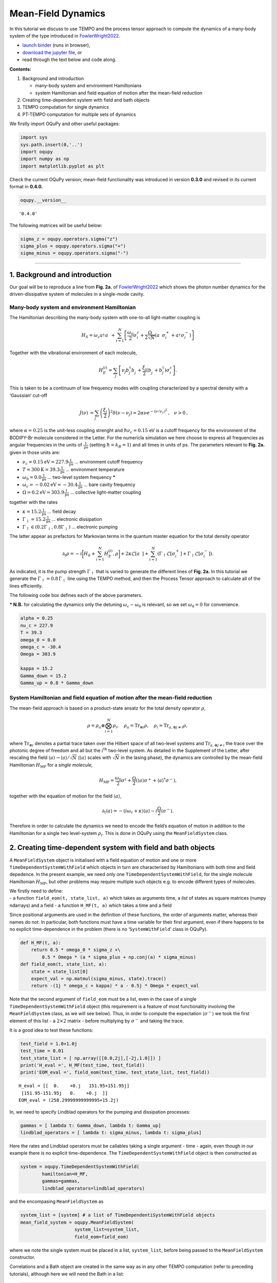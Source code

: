 Mean-Field Dynamics
===================

In this tutorial we discuss to use TEMPO and the process tensor approach
to compute the dynamics of a many-body system of the type introduced in
`FowlerWright2022 <%5BPhys.%20Rev.%20Lett.%20129,%20173001%20(2022).%5D(https://doi.org/10.1103/PhysRevLett.129.173001)>`__.

-  `launch
   binder <https://mybinder.org/v2/gh/tempoCollaboration/OQuPy/HEAD?labpath=tutorials%2Fmf_tempo.ipynb>`__
   (runs in browser),
-  `download the jupyter
   file <https://raw.githubusercontent.com/tempoCollaboration/OQuPy/main/tutorials/mf_tempo.ipynb>`__,
   or
-  read through the text below and code along.

**Contents:**

1. Background and introduction

   -  many-body system and environment Hamiltonians
   -  system Hamiltonian and field equation of motion after the
      mean-field reduction

2. Creating time-dependent system with field and bath objects
3. TEMPO computation for single dynamics
4. PT-TEMPO computation for multiple sets of dynamics

We firstly import OQuPy and other useful packages:

.. code:: ipython3

    import sys
    sys.path.insert(0,'..')
    import oqupy
    import numpy as np
    import matplotlib.pyplot as plt

Check the current OQuPy version; mean-field functionality was introduced
in version **0.3.0** and revised in its current format in **0.4.0.**

.. code:: ipython3

    oqupy.__version__




.. parsed-literal::

    '0.4.0'



The following matrices will be useful below:

.. code:: ipython3

    sigma_z = oqupy.operators.sigma("z")
    sigma_plus = oqupy.operators.sigma("+")
    sigma_minus = oqupy.operators.sigma("-")

--------------

1. Background and introduction
------------------------------

Our goal will be to reproduce a line from **Fig. 2a.** of
`FowlerWright2022 <%5BPhys.%20Rev.%20Lett.%20129,%20173001%20(2022).%5D(https://doi.org/10.1103/PhysRevLett.129.173001)>`__
which shows the photon number dynamics for the driven-dissipative system
of molecules in a single-mode cavity.

Many-body system and environment Hamiltonian
~~~~~~~~~~~~~~~~~~~~~~~~~~~~~~~~~~~~~~~~~~~~

The Hamiltonian describing the many-body system with one-to-all
light-matter coupling is

.. math::


   H_{S} = \omega_c a^{\dagger}_{}a^{\vphantom{\dagger}}_{} 
       + \sum_{i=1}^N \left[\frac{\omega_0}{2} \sigma^z_i
       +  \frac{\Omega}{2\sqrt{N}} \left( a^{\vphantom{\dagger}}_{} \sigma^+_i + a^{\dagger}_{} \sigma^-_i \right)\right]

Together with the vibrational environment of each molecule,

.. math::


       H_{E}^{(i)} = \sum_{j} \left[   \nu_{j} b^{\dagger}_{j} b^{\vphantom{\dagger}}_{j} 
       + \frac{\xi_{j}}{2} (b^{\vphantom{\dagger}}_{j}+b^{\dagger}_{j})\sigma^z_i\right]\text{.}

This is taken to be a continuum of low frequency modes with coupling
characterized by a spectral density with a ‘Gaussian’ cut-off

.. math::


   \begin{align*}
   J(\nu) &= \sum_{j}  \left(\frac{\xi_j}{2}\right)^2
   \delta(\nu-\nu_j)= 2\alpha \nu e^{-(\nu/\nu_c)^2}\text{,} \quad \nu>0\text{,}
   \end{align*}

where :math:`\alpha=0.25` is the unit-less coupling strenght and
:math:`\hbar \nu_c = 0.15` eV is a cutoff frequency for the environment
of the BODIPY-Br molecule considered in the Letter. For the numericla
simulation we here choose to express all frequencies as angular
frequencies in the units of :math:`\frac{1}{\text{ps}}` (setting
:math:`\hbar = k_B = 1`) and all times in units of ps. The parameters
relevant to **Fig. 2a.** given in those units are:

-  :math:`\nu_c = 0.15 \text{eV} = 227.9 \frac{1}{\text{ps}}` …
   environment cutoff frequency
-  :math:`T = 300 \text{K} = 39.3 \frac{1}{\text{ps}}` … environment
   temperature
-  :math:`\omega_0 = 0.0 \frac{1}{\text{ps}}` … two-level system
   frequency **\***
-  :math:`\omega_c = -0.02 \text{eV} = -30.4 \frac{1}{\text{ps}}` … bare
   cavity frequency
-  :math:`\Omega = 0.2 \text{eV} = 303.9 \frac{1}{\text{ps}}` …
   collective light-matter coupling

together with the rates

-  :math:`\kappa = 15.2 \frac{1}{\text{ps}}` … field decay
-  :math:`\Gamma_\downarrow = 15.2 \frac{1}{\text{ps}}` … electronic
   dissipation
-  :math:`\Gamma_\uparrow \in (0.2\Gamma_\downarrow, 0.8\Gamma_\downarrow)`
   … electronic pumping

The latter appear as prefactors for Markovian terms in the quantum
master equation for the total density operator

.. math::


   \partial_t \rho = -i \biggl[ H_S + \sum_{i=1}^N H_E^{(i)}, \rho \biggr]
       + 2 \kappa \mathcal{L}[a^{\vphantom{\dagger}}_{}]
       + \sum_{i=1}^N (\Gamma_\uparrow \mathcal{L}[\sigma^+_i]
       +  \Gamma_\downarrow \mathcal{L}[\sigma^-_i])\text{.}

As indicated, it is the pump strength :math:`\Gamma_\uparrow` that is
varied to generate the different lines of **Fig. 2a.** In this tutorial
we generate the :math:`\Gamma_\uparrow=0.8\,\Gamma_\downarrow` line
using the TEMPO method, and then the Process Tensor approach to
calculate all of the lines efficiently.

The following code box defines each of the above parameters.

**\* N.B.** for calculating the dynamics only the detuning
:math:`\omega_c-\omega_0` is relevant, so we set :math:`\omega_0=0` for
convenience.

.. code:: ipython3

    alpha = 0.25
    nu_c = 227.9
    T = 39.3
    omega_0 = 0.0
    omega_c = -30.4
    Omega = 303.9
    
    kappa = 15.2
    Gamma_down = 15.2
    Gamma_up = 0.8 * Gamma_down

System Hamiltonian and field equation of motion after the mean-field reduction
~~~~~~~~~~~~~~~~~~~~~~~~~~~~~~~~~~~~~~~~~~~~~~~~~~~~~~~~~~~~~~~~~~~~~~~~~~~~~~

The mean-field approach is based on a product-state ansatz for the total
density operator :math:`\rho`,

.. math::


   \rho = \rho_a \otimes \bigotimes_{i=1}^N \rho_i,\quad \rho_a= \text{Tr}_{\otimes{i}}\rho,\quad \rho_i = \text{Tr}_{a, \otimes{j\neq i}} \rho,

where :math:`\text{Tr}_{\otimes{i}}` denotes a partial trace taken over
the Hilbert space of all two-level systems and
:math:`\text{Tr}_{a, \otimes{j\neq i}}` the trace over the photonic
degree of freedom and all but the :math:`i^{\text{th}}` two-level
system. As detailed in the Supplement of the Letter, after rescaling the
field :math:`\langle a \rangle \to \langle a \rangle/\sqrt{N}`
(:math:`\langle a \rangle` scales with :math:`\sqrt{N}` in the lasing
phase), the dynamics are controlled by the mean-field Hamiltonian
:math:`H_{\text{MF}}` for a *single molecule,*

.. math::


       H_\text{MF} = 
    \frac{\omega_0}{2}\sigma^z+
       \frac{\Omega}{2}\left( \langle a \rangle \sigma^+ +
       \langle a \rangle^{*}\sigma^- \right)\text{,}

together with the equation of motion for the field
:math:`\langle a \rangle`,

.. math::


   \partial_t \langle a \rangle = 
       - (i\omega_c+\kappa)\langle a \rangle- i \frac{\Omega}{2}\langle\sigma^-\rangle.

Therefore in order to calculate the dynamics we need to encode the
field’s equation of motion in addition to the Hamiltonian for a single
two level-system :math:`\rho_i`. This is done in OQuPy using the
``MeanFieldSystem`` class.

2. Creating time-dependent system with field and bath objects
-------------------------------------------------------------

A ``MeanFieldSystem`` object is initialised with a field equation of
motion and one or more ``TimeDependentSystemWithField`` which objects in
turn are characterised by Hamiltonians with both time and field
depedence. In the present example, we need only one
``TimeDependentSystemWithField``, for the single molecule Hamiltonian
:math:`H_{\text{MF}}`, but other problems may require multiple such
objects e.g. to encode different types of molecules.

| We firstly need to define:
| - a function ``field_eom(t, state_list, a)`` which takes as arguments
  time, a *list* of states as square matrices (numpy ndarrays) and a
  field - a function ``H_MF(t, a)`` which takes a time and a field

Since positional arguments are used in the definition of these
functions, the order of arguments matter, whereas their names do not. In
particular, both functions must have a time variable for their first
argument, even if there happens to be no explicit time-dependence in the
problem (there is no ‘``SystemWithField``’ class in OQuPy).

.. code:: ipython3

    def H_MF(t, a):
        return 0.5 * omega_0 * sigma_z +\
            0.5 * Omega * (a * sigma_plus + np.conj(a) * sigma_minus)
    def field_eom(t, state_list, a):
        state = state_list[0]
        expect_val = np.matmul(sigma_minus, state).trace()
        return -(1j * omega_c + kappa) * a - 0.5j * Omega * expect_val

Note that the second argument of ``field_eom`` must be a list, even in
the case of a single ``TimeDependentSystemWithField`` object (this
requirement is a feature of most functionality involving the
``MeanFieldSystem`` class, as we will see below). Thus, in order to
compute the expectation :math:`\langle \sigma^- \rangle` we took the
first element of this list - a :math:`2\times2` matrix - before
multiplying by :math:`\sigma^-` and taking the trace.

It is a good idea to test these functions:

.. code:: ipython3

    test_field = 1.0+1.0j
    test_time = 0.01
    test_state_list = [ np.array([[0.0,2j],[-2j,1.0]]) ]
    print('H_eval =', H_MF(test_time, test_field))
    print('EOM_eval =', field_eom(test_time, test_state_list, test_field))


.. parsed-literal::

    H_eval = [[  0.    +0.j   151.95+151.95j]
     [151.95-151.95j   0.    +0.j  ]]
    EOM_eval = (258.29999999999995+15.2j)


In, we need to specify Lindblad operators for the pumping and
dissipation processes:

.. code:: ipython3

    gammas = [ lambda t: Gamma_down, lambda t: Gamma_up]
    lindblad_operators = [ lambda t: sigma_minus, lambda t: sigma_plus]

Here the rates and Lindblad operators must be callables taking a single
argument - time - again, even though in our example there is no explicit
time-dependence. The ``TimeDependentSystemWithField`` object is then
constructed as

.. code:: ipython3

    system = oqupy.TimeDependentSystemWithField(
            hamiltonian=H_MF,
            gammas=gammas,
            lindblad_operators=lindblad_operators)

and the encompasing ``MeanFieldSystem`` as

.. code:: ipython3

    system_list = [system] # a list of TimeDependentiSystemWithField objects
    mean_field_system = oqupy.MeanFieldSystem(
                        system_list=system_list,
                        field_eom=field_eom)

where we note the single system must be placed in a list,
``system_list``, before being passed to the ``MeanFieldSystem``
constructor.

Correlations and a Bath object are created in the same way as in any
other TEMPO computation (refer to preceding tutorials), although here we
will need the Bath in a list:

.. code:: ipython3

    correlations = oqupy.PowerLawSD(alpha=alpha,
                                    zeta=1,
                                    cutoff=nu_c,
                                    cutoff_type='gaussian',
                                    temperature=T)
    bath = oqupy.Bath(0.5 * sigma_z, correlations)
    bath_list = [bath]

3. TEMPO computation for single dynamics
----------------------------------------

For our simulations we use the same initial conditions for the system
and state used in the Letter:

.. code:: ipython3

    initial_field = np.sqrt(0.05) # Note n_0 = <a^dagger a>(0) = 0.05
    initial_state = np.array([[0,0],[0,1]]) # spin down
    initial_state_list = [initial_state] # initial state must be provided in a list

To reduce the computation time we simulate only the first 0.3 ps of the
dynamics with much rougher convergence parameters compared to the
letter.

.. code:: ipython3

    tempo_parameters = oqupy.TempoParameters(dt=3.2e-3, dkmax=20, epsrel=10**(-5))
    start_time = 0.0
    end_time = 0.3

The ``oqupy.MeanFieldTempo.compute`` method may then be used to compute
the dynamics in an analogous way a call to ``oqupy.Tempo.compute`` is
used to compute the dynamics for an ordinary ``System``:

.. code:: ipython3

    tempo_sys = oqupy.MeanFieldTempo(mean_field_system=mean_field_system,
                                     bath_list=[bath],
                                     initial_state_list=initial_state_list,
                                     initial_field=initial_field,
                                     start_time=start_time,
                                     parameters=tempo_parameters)
    mean_field_dynamics = tempo_sys.compute(end_time=end_time)


.. parsed-literal::

    --> TEMPO-with-field computation:
    100.0%   93 of   93 [########################################] 00:00:13
    Elapsed time: 13.3s


``MeanFieldTempo.compute`` returns a ``MeanFieldDynamics`` object
containing an array of timesteps, the field values at these timesteps,
and a list of ordinary ``Dynamics`` objects, one for each of
``TimeDependentSystemWithField`` objects (here only one):

.. code:: ipython3

    times = mean_field_dynamics.times
    fields = mean_field_dynamics.fields
    system_dynamics = mean_field_dynamics.system_dynamics[0]
    states = system_dynamics.states

We plot a the square value of the fields i.e. the photon number,
producing the first part of a single line of **Fig. 2a.**:

.. code:: ipython3

    n = np.abs(fields)**2
    plt.plot(times, n, label=r'$\Gamma_\uparrow = 0.8\Gamma_\downarrow$')
    plt.xlabel(r'$t$ (ps)')
    plt.ylabel(r'$n/N$')
    plt.ylim((0.0,0.15))
    plt.legend(loc='upper left')




.. parsed-literal::

    <matplotlib.legend.Legend at 0x7f848ff957e0>




.. image:: mf_tempo_files/mf_tempo_34_1.png


If you have the time you can calculate the dynamics to
:math:`t=1.3\,\text{ps}` as in the Letter and check that, even for these
very rough parameters, the results are reasonably close to being
converged with respect to ``dt``, ``dkmax`` and ``epsrel``.

While you could repeat the TEMPO computation for each pump strength
:math:`\Gamma_\uparrow` appearing in **Fig. 2a.**, a more efficient
solution for calculating dynamics for multiple sets of system parameters
(in this case Lindblad rates) is provided by PT-TEMPO.

4. PT-TEMPO computation for multiple sets of dynamics
-----------------------------------------------------

The above calculation can be performed quickly for many-different pump
strengths :math:`\Gamma_\uparrow` using a single process tensor.

As discussed in the Supplement Material for the Letter, there is no
guarantee that computational parameters that gave a set of converged
results for the TEMPO method will give converged results for a PT-TEMPO
calculation. For the sake of this tutorial however let’s assume the
above parameters continue to be reasonable. The process tensor to time
:math:`t=0.3\,\text{ps}` is calculated using these parameters and the
bath via

.. code:: ipython3

    process_tensor = oqupy.pt_tempo_compute(bath=bath,
                                            start_time=0.0,
                                            end_time=0.3,
                                            parameters=tempo_parameters)


.. parsed-literal::

    --> PT-TEMPO computation:
    100.0%   93 of   93 [########################################] 00:00:02
    Elapsed time: 2.8s


Refer the Time Dependence and PT-TEMPO tutorial for further discussion
of the process tensor.

To calculate the dynamics for the 4 different pump strengths in **Fig.
2a.**, we define a separate ``MeanFieldSystem`` object for each pump
strength. Only the ``gammas`` array needs to be modified between sets of
constructor calls:

.. code:: ipython3

    pump_ratios = [0.2, 0.4, 0.6, 0.8]
    mean_field_systems = []
    for ratio in pump_ratios:
        Gamma_up = ratio * Gamma_down
        # N.B. a default argument is used to avoid the late-binding closure issue
        # discussed here: https://docs.python-guide.org/writing/gotchas/#late-binding-closures
        gammas = [ lambda t: Gamma_down, lambda t, Gamma_up=Gamma_up: Gamma_up]
         # Use the same Hamiltonian, equation of motion and Lindblad operators
        system = oqupy.TimeDependentSystemWithField(H_MF,
            gammas=gammas,
            lindblad_operators=lindblad_operators)
        mean_field_system = oqupy.MeanFieldSystem(system_list=[system],
                                                 field_eom=field_eom)
        mean_field_systems.append(mean_field_system)

We can then use ``compute_dynamics_with_field`` to compute the dynamics
at each :math:`\Gamma_\uparrow` for the particular initial condition
using the process tensor (now in a list) calculated above:

.. code:: ipython3

    t_list = []
    n_list = []
    for i, mean_field_system in enumerate(mean_field_systems):
        mean_field_dynamics = oqupy.compute_dynamics_with_field(
            process_tensor_list=[process_tensor],
            mean_field_system=mean_field_system,
            initial_state_list=[initial_state],
            initial_field=initial_field,
            start_time=0.0)
        t = mean_field_dynamics.times
        fields = mean_field_dynamics.fields
        n = np.abs(fields)**2
        t_list.append(t)
        n_list.append(n)


.. parsed-literal::

    --> Compute dynamics with field:
    100.0%   93 of   93 [########################################] 00:00:09
    Elapsed time: 9.6s
    --> Compute dynamics with field:
    100.0%   93 of   93 [########################################] 00:00:09
    Elapsed time: 9.9s
    --> Compute dynamics with field:
    100.0%   93 of   93 [########################################] 00:00:09
    Elapsed time: 9.9s
    --> Compute dynamics with field:
    100.0%   93 of   93 [########################################] 00:00:08
    Elapsed time: 8.7s


Finally, plotting the results:

.. code:: ipython3

    for i,n in enumerate(n_list):
        ratio = pump_ratios[i]
        label = r'$\Gamma_\uparrow = {}\Gamma_\downarrow$'.format(pump_ratios[i])
        plt.plot(t_list[i], n_list[i], label=label)
    plt.xlabel(r'$t$ (ps)')
    plt.ylabel(r'$n/N$')
    plt.ylim((0.0,0.15))
    plt.legend(loc='upper left')




.. parsed-literal::

    <matplotlib.legend.Legend at 0x7f848f7e88b0>




.. image:: mf_tempo_files/mf_tempo_43_1.png


5. Summary
----------

To summarise the classes and methods for calculating mean-field
dynamics:

-  A Hamiltonian with time :math:`t` and field :math:`a` dependence is
   used to construct a ``TimeDependentSystemWithField`` object
-  One or more ``TimeDependentSystemWithField`` objects and a field
   equation of motion forms a ``MeanFieldSystem``
-  ``oqupy.MeanFieldTempo.compute`` or ``.compute_dynamics_with_field``
   (process tensor) may be used to calculate ``MeanFieldDynamics``
-  ``MeanFieldDynamics`` comprises one of more system ``Dynamics`` and a
   set of field values ``fields``.
